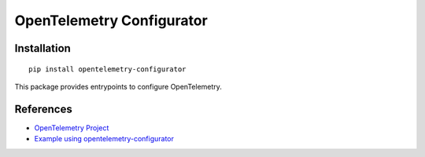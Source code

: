 OpenTelemetry Configurator
==========================

|pypi|

.. |pypi| image:: https://badge.fury.io/py/opentelemetry-configurator.svg
   :target: https://pypi.org/project/opentelemetry-configurator/

Installation
------------

::

    pip install opentelemetry-configurator


This package provides entrypoints to configure OpenTelemetry.

References
----------

* `OpenTelemetry Project <https://opentelemetry.io/>`_
* `Example using opentelemetry-configurator <https://opentelemetry-python.readthedocs.io/en/latest/examples/configurator/README.html>`_
